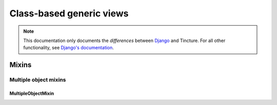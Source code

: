 =========================
Class-based generic views
=========================

.. note::
    This documentation only documents the *differences* between `Django`_ and
    Tincture. For all other functionality, see `Django's documentation`_.

Mixins
======

Multiple object mixins
----------------------

MultipleObjectMixin
~~~~~~~~~~~~~~~~~~~
.. class:: MultipleObjectMixin()

    .. attribute:: model

        The SQLAlchemy model that this view will display data for. Specifying
        ``model = Foo`` is effectively the same as specifying
        ``query_object = session.query(Foo)``.

    .. attribute:: query_object

        A SQLAlchemy Query object.

        See `Django's MultipleObjectMixin.queryset`_.

    .. method:: get_query_object()

    .. method:: paginate_query_object(query_object, page_size)

        Returns a 4-tuple containing (paginator, page, object_list,
        is_paginated).
        
        See `Django's MultipleObjectMixin.paginate_queryset`_.

    .. method:: get_paginate_by(query_object)

        Returns the number of items to paginate by, or None for no pagination.

        See `Django's MultipleObjectMixin.get_paginate_by`_.

    .. method:: get_paginator(query_object, per_page, orphans=0, allow_empty_first_page=True)

        See `Django's MultipleObjectMixin.get_paginator`_.

    .. method:: get_context_object_name(object_list)

        Returns the context variable name that will be used to contain the
        list of data that this view is manipulating. If object_list is a
        SQLAlchemy Query object, it'll somehow find the name of the model.


.. _Django: http://djangoproject.com
.. _Django's Documentation: http://docs.djangoproject.com/en/1.4/
.. _Django's MultipleObjectMixin.queryset: https://docs.djangoproject.com/en/1.4/ref/class-based-views/#django.views.generic.list.MultipleObjectMixin.queryset
.. _Django's MultipleObjectMixin.paginate_queryset: https://docs.djangoproject.com/en/1.4/ref/class-based-views/#django.views.generic.list.MultipleObjectMixin.paginate_queryset
.. _Django's MultipleObjectMixin.get_paginate_by: https://docs.djangoproject.com/en/1.4/ref/class-based-views/#django.views.generic.list.MultipleObjectMixin.get_paginate_by
.. _Django's MultipleObjectMixin.get_paginator: https://docs.djangoproject.com/en/1.4/ref/class-based-views/#django.views.generic.list.MultipleObjectMixin.get_paginator
